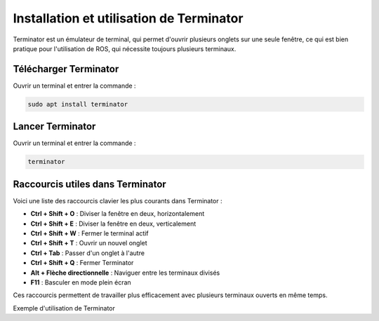 Installation et utilisation de Terminator
=========================================

Terminator est un émulateur de terminal, qui permet d'ouvrir plusieurs onglets sur une seule fenêtre, ce qui est bien pratique pour l'utilisation de ROS, qui nécessite toujours plusieurs terminaux.

Télécharger Terminator
----------------------

Ouvrir un terminal et entrer la commande :

.. code-block:: bash

    sudo apt install terminator

Lancer Terminator
-----------------

Ouvrir un terminal et entrer la commande :

.. code-block:: bash

    terminator

Raccourcis utiles dans Terminator
---------------------------------

Voici une liste des raccourcis clavier les plus courants dans Terminator :

- **Ctrl + Shift + O** : Diviser la fenêtre en deux, horizontalement
- **Ctrl + Shift + E** : Diviser la fenêtre en deux, verticalement
- **Ctrl + Shift + W** : Fermer le terminal actif
- **Ctrl + Shift + T** : Ouvrir un nouvel onglet
- **Ctrl + Tab** : Passer d'un onglet à l'autre
- **Ctrl + Shift + Q** : Fermer Terminator
- **Alt + Flèche directionnelle** : Naviguer entre les terminaux divisés
- **F11** : Basculer en mode plein écran

Ces raccourcis permettent de travailler plus efficacement avec plusieurs terminaux ouverts en même temps.

.. image:: pictures/install_terminator.png
   :alt: Capture d'écran de Terminator
   :width: 600
   :align: center

Exemple d'utilisation de Terminator